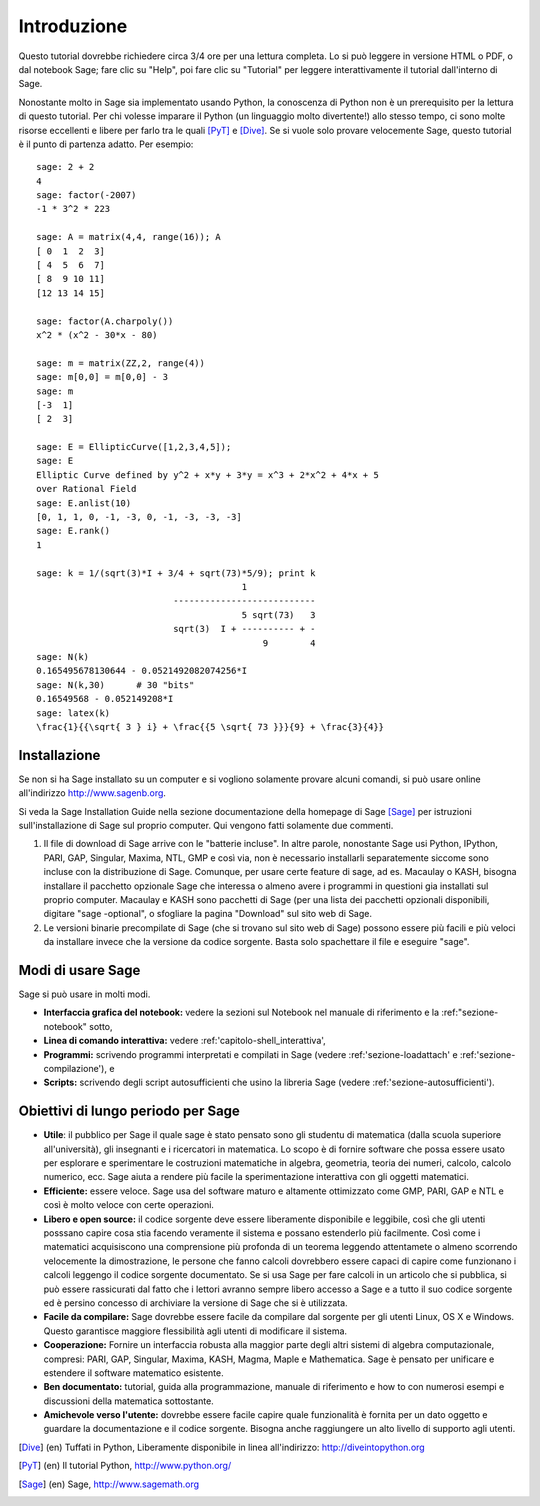 ************
Introduzione
************
Questo tutorial dovrebbe richiedere circa 3/4 ore per 
una lettura completa. Lo si può leggere in versione HTML o PDF, o dal notebook Sage;
fare clic su "Help", poi fare clic su "Tutorial" per leggere interattivamente
il tutorial dall'interno di Sage.

Nonostante molto in Sage sia implementato usando Python, la conoscenza di Python
non è un prerequisito per la lettura di questo tutorial. Per chi volesse imparare
il Python (un linguaggio molto divertente!) allo stesso tempo, ci sono molte risorse 
eccellenti e libere per farlo tra le quali [PyT]_ e [Dive]_.
Se si vuole solo provare velocemente Sage, questo tutorial è il punto di partenza adatto.
Per esempio:

::

    sage: 2 + 2
    4
    sage: factor(-2007)
    -1 * 3^2 * 223
    
    sage: A = matrix(4,4, range(16)); A
    [ 0  1  2  3]
    [ 4  5  6  7]
    [ 8  9 10 11]
    [12 13 14 15]
    
    sage: factor(A.charpoly())
    x^2 * (x^2 - 30*x - 80)
    
    sage: m = matrix(ZZ,2, range(4))
    sage: m[0,0] = m[0,0] - 3
    sage: m
    [-3  1]
    [ 2  3]
    
    sage: E = EllipticCurve([1,2,3,4,5]); 
    sage: E
    Elliptic Curve defined by y^2 + x*y + 3*y = x^3 + 2*x^2 + 4*x + 5 
    over Rational Field
    sage: E.anlist(10)
    [0, 1, 1, 0, -1, -3, 0, -1, -3, -3, -3]
    sage: E.rank()
    1
    
    sage: k = 1/(sqrt(3)*I + 3/4 + sqrt(73)*5/9); print k
                                           1
                              ---------------------------
                                           5 sqrt(73)   3
                              sqrt(3)  I + ---------- + -
                                               9        4
    sage: N(k)
    0.165495678130644 - 0.0521492082074256*I
    sage: N(k,30)      # 30 "bits"
    0.16549568 - 0.052149208*I
    sage: latex(k)
    \frac{1}{{\sqrt{ 3 } i} + \frac{{5 \sqrt{ 73 }}}{9} + \frac{3}{4}}


Installazione
=============

Se non si ha Sage installato su un computer e si vogliono solamente
provare alcuni comandi, si può usare online all'indirizzo http://www.sagenb.org.

Si veda la Sage Installation Guide nella sezione documentazione della homepage
di Sage [Sage]_ per istruzioni sull'installazione di Sage sul proprio computer.
Qui vengono fatti solamente due commenti.


#. Il file di download di Sage arrive con le "batterie incluse".
   In altre parole, nonostante Sage usi Python, IPython, PARI, GAP, 
   Singular, Maxima, NTL, GMP e così via, non è necessario installarli
   separatemente siccome sono incluse con la distribuzione di Sage.
   Comunque, per usare certe feature di \sage, ad es. Macaulay o KASH, 
   bisogna installare il pacchetto opzionale Sage che interessa o almeno
   avere i programmi in questioni gia installati sul proprio computer.
   Macaulay e KASH sono pacchetti di Sage (per una lista dei pacchetti 
   opzionali disponibili, digitare "sage -optional", o sfogliare la pagina
   "Download" sul sito web di Sage.

#. Le versioni binarie precompilate di Sage (che si trovano sul sito web di 
   Sage) possono essere più facili e più veloci da installare invece che la 
   versione da codice sorgente. Basta solo spachettare il file e eseguire "sage".

Modi di usare Sage
==================

Sage si può usare in molti modi.


-  **Interfaccia grafica del notebook:** vedere la sezioni sul 
   Notebook nel manuale di riferimento e la :ref:"sezione-notebook" sotto,

-  **Linea di comando interattiva:** vedere :ref:'capitolo-shell_interattiva',

-  **Programmi:** scrivendo programmi interpretati e compilati in Sage (vedere
   :ref:'sezione-loadattach' e :ref:'sezione-compilazione'), e

-  **Scripts:** scrivendo degli script autosufficienti che usino la libreria 
   Sage (vedere :ref:'sezione-autosufficienti').


Obiettivi di lungo periodo per Sage
===================================

-  **Utile**: il pubblico per Sage il quale sage è stato pensato sono gli 
   studentu di matematica (dalla scuola superiore all'università), gli insegnanti
   e i ricercatori in matematica. Lo scopo è di fornire software che possa essere
   usato per esplorare e sperimentare le costruzioni matematiche in algebra,
   geometria, teoria dei numeri, calcolo, calcolo numerico, ecc. Sage aiuta a
   rendere più facile la sperimentazione interattiva con gli oggetti matematici.

-  **Efficiente:** essere veloce. Sage usa del software maturo e altamente
   ottimizzato come GMP, PARI, GAP e NTL e così è molto veloce con certe
   operazioni.

-  **Libero e open source:** il codice sorgente deve essere liberamente disponibile
   e leggibile, così che gli utenti posssano capire cosa stia facendo veramente il 
   sistema e possano estenderlo più facilmente. Così come i matematici acquisiscono
   una comprensione più profonda di un teorema leggendo attentamete o almeno scorrendo
   velocemente la dimostrazione, le persone che fanno calcoli dovrebbero essere capaci
   di capire come funzionano i calcoli leggengo il codice sorgente documentato. Se
   si usa Sage per fare calcoli in un articolo che si pubblica, si può essere rassicurati
   dal fatto che i lettori avranno sempre libero accesso a Sage e a tutto il suo codice
   sorgente ed è persino concesso di archiviare la versione di Sage che si è utilizzata.

-  **Facile da compilare:** Sage dovrebbe essere facile da compilare dal sorgente per
   gli utenti Linux, OS X e Windows. Questo garantisce maggiore flessibilità agli utenti
   di modificare il sistema.

-  **Cooperazione:** Fornire un interfaccia robusta alla maggior parte degli altri sistemi
   di algebra computazionale, compresi: PARI, GAP, Singular, Maxima, KASH, Magma, Maple e
   Mathematica. Sage è pensato per unificare e estendere il software matematico esistente.

-  **Ben documentato:** tutorial, guida alla programmazione, manuale di riferimento e 
   how to con numerosi esempi e discussioni della matematica sottostante.

-  **Amichevole verso l'utente:** dovrebbe essere facile capire quale funzionalità è
   fornita per un dato oggetto e guardare la documentazione e il codice sorgente.
   Bisogna anche raggiungere un alto livello di supporto agli utenti.


.. [Dive] (en) Tuffati in Python, Liberamente disponibile in linea 
          all'indirizzo: http://diveintopython.org

.. [PyT] (en) Il tutorial Python, http://www.python.org/

.. [Sage] (en) Sage, http://www.sagemath.org